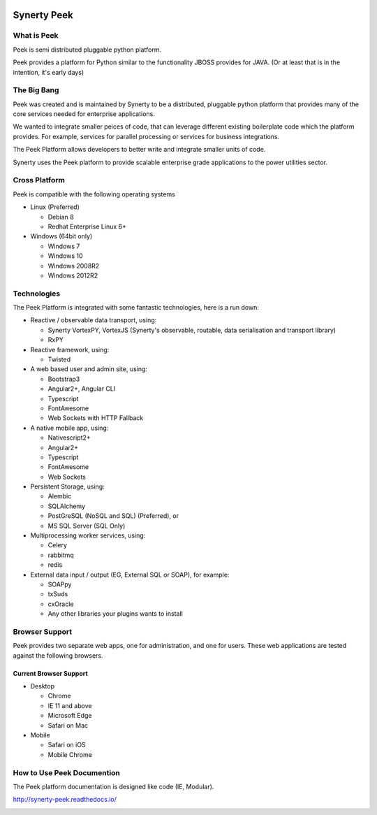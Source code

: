 .. image:: https://readthedocs.org/projects/synerty-peek/badge/?version=latest
    :target: http://synerty-peek.readthedocs.io/en/latest/?badge=latest
    :alt: Documentation Status

============
Synerty Peek
============

What is Peek
------------

Peek is semi distributed pluggable python platform.

Peek provides a platform for Python similar to the functionality JBOSS provides for JAVA.
(Or at least that is in the intention, it's early days)

The Big Bang
------------

Peek was created and is maintained by Synerty to be a distributed, pluggable
python platform that provides many of the core services needed for enterprise applications.

We wanted to integrate smaller peices of code, that can leverage different existing
boilerplate code which the platform provides. For example,
services for parallel processing or services for business integrations.

The Peek Platform allows developers to better write and integrate smaller units of code.

Synerty uses the Peek platform to provide scalable enterprise grade applications to the
power utilities sector.

Cross Platform
--------------

Peek is compatible with the following operating systems

*   Linux (Preferred)

    *   Debian 8
    *   Redhat Enterprise Linux 6+

*   Windows (64bit only)

    *   Windows 7
    *   Windows 10
    *   Windows 2008R2
    *   Windows 2012R2

Technologies
------------

The Peek Platform is integrated with some fantastic technologies, here is a run down:

*   Reactive / observable data transport, using:

    *   Synerty VortexPY, VortexJS
        (Synerty's observable, routable, data serialisation and transport library)
    *   RxPY

*   Reactive framework, using:

    *   Twisted

*   A web based user and admin site, using:

    *   Bootstrap3
    *   Angular2+, Angular CLI
    *   Typescript
    *   FontAwesome
    *   Web Sockets with HTTP Fallback

*   A native mobile app, using:

    *   Nativescript2+
    *   Angular2+
    *   Typescript
    *   FontAwesome
    *   Web Sockets

*   Persistent Storage, using:

    *   Alembic
    *   SQLAlchemy
    *   PostGreSQL (NoSQL and SQL) (Preferred), or
    *   MS SQL Server (SQL Only)

*   Multiprocessing worker services, using:

    *   Celery
    *   rabbitmq
    *   redis

*   External data input / output (EG, External SQL or SOAP), for example:

    *   SOAPpy
    *   txSuds
    *   cxOracle
    *   Any other libraries your plugins wants to install


Browser Support
---------------

Peek provides two separate web apps, one for administration, and one for users.
These web applications are tested against the following browsers.

Current Browser Support
```````````````````````
*   Desktop

    *   Chrome
    *   IE 11 and above
    *   Microsoft Edge
    *   Safari on Mac

*   Mobile

    *   Safari on iOS
    *   Mobile Chrome

How to Use Peek Documention
---------------------------

The Peek platform documentation is designed like code (IE, Modular).

http://synerty-peek.readthedocs.io/

.. image:: ./README_doc_map.png

